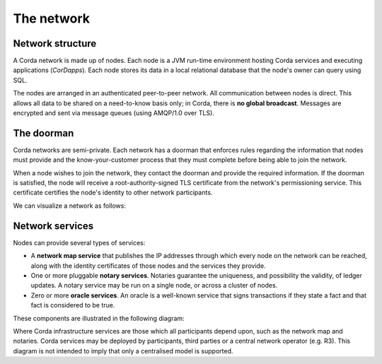 The network
===========

Network structure
-----------------
A Corda network is made up of nodes. Each node is a JVM run-time environment hosting Corda services and
executing applications (*CorDapps*). Each node stores its data in a local relational database that the node's owner
can query using SQL.

The nodes are arranged in an authenticated peer-to-peer network. All communication between nodes is direct.
This allows all data to be shared on a need-to-know basis only; in Corda, there is **no global broadcast**.
Messages are encrypted and sent via message queues (using AMQP/1.0 over TLS).

The doorman
-----------
Corda networks are semi-private. Each network has a doorman that enforces rules regarding the information
that nodes must provide and the know-your-customer process that they must complete before being able to join the
network.

When a node wishes to join the network, they contact the doorman and provide the required information. If the
doorman is satisfied, the node will receive a root-authority-signed TLS certificate from the network's permissioning
service. This certificate certifies the node's identity to other network participants.

We can visualize a network as follows:

.. image:: resources/network.png

Network services
----------------
Nodes can provide several types of services:

* A **network map service** that publishes the IP addresses through which every node on the network can be reached,
  along with the identity certificates of those nodes and the services they provide.
* One or more pluggable **notary services**. Notaries guarantee the uniqueness, and possibility the validity, of ledger
  updates. A notary service may be run on a single node, or across a cluster of nodes.
* Zero or more **oracle services**. An oracle is a well-known service that signs transactions if they state a fact and
  that fact is considered to be true.

These components are illustrated in the following diagram:

.. image:: resources/cordaNetwork.png
    :align: center

Where Corda infrastructure services are those which all participants depend upon, such as the network map
and notaries. Corda services may be deployed by participants, third parties or a central network operator (e.g. R3).
This diagram is not intended to imply that only a centralised model is supported.

